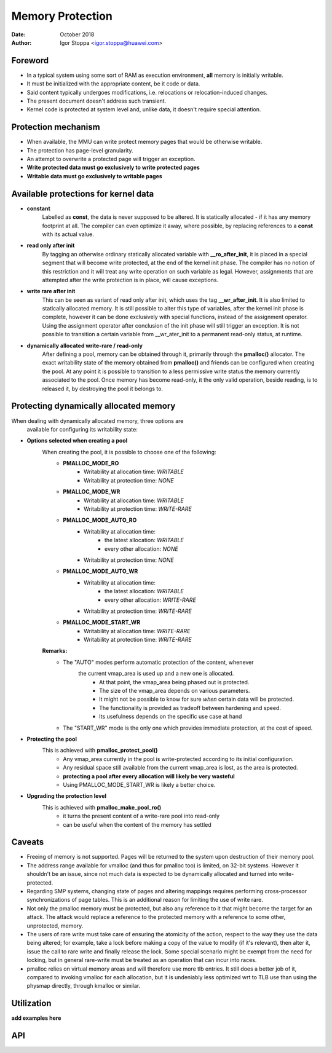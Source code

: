 .. SPDX-License-Identifier: GPL-2.0

.. _prmem:

Memory Protection
=================

:Date: October 2018
:Author: Igor Stoppa <igor.stoppa@huawei.com>

Foreword
--------
- In a typical system using some sort of RAM as execution environment,
  **all** memory is initially writable.

- It must be initialized with the appropriate content, be it code or data.

- Said content typically undergoes modifications, i.e. relocations or
  relocation-induced changes.

- The present document doesn't address such transient.

- Kernel code is protected at system level and, unlike data, it doesn't
  require special attention.

Protection mechanism
--------------------

- When available, the MMU can write protect memory pages that would be
  otherwise writable.

- The protection has page-level granularity.

- An attempt to overwrite a protected page will trigger an exception.
- **Write protected data must go exclusively to write protected pages**
- **Writable data must go exclusively to writable pages**

Available protections for kernel data
-------------------------------------

- **constant**
   Labelled as **const**, the data is never supposed to be altered.
   It is statically allocated - if it has any memory footprint at all.
   The compiler can even optimize it away, where possible, by replacing
   references to a **const** with its actual value.

- **read only after init**
   By tagging an otherwise ordinary statically allocated variable with
   **__ro_after_init**, it is placed in a special segment that will
   become write protected, at the end of the kernel init phase.
   The compiler has no notion of this restriction and it will treat any
   write operation on such variable as legal. However, assignments that
   are attempted after the write protection is in place, will cause
   exceptions.

- **write rare after init**
   This can be seen as variant of read only after init, which uses the
   tag **__wr_after_init**. It is also limited to statically allocated
   memory. It is still possible to alter this type of variables, after
   the kernel init phase is complete, however it can be done exclusively
   with special functions, instead of the assignment operator. Using the
   assignment operator after conclusion of the init phase will still
   trigger an exception. It is not possible to transition a certain
   variable from __wr_ater_init to a permanent read-only status, at
   runtime.

- **dynamically allocated write-rare / read-only**
   After defining a pool, memory can be obtained through it, primarily
   through the **pmalloc()** allocator. The exact writability state of the
   memory obtained from **pmalloc()** and friends can be configured when
   creating the pool. At any point it is possible to transition to a less
   permissive write status the memory currently associated to the pool.
   Once memory has become read-only, it the only valid operation, beside
   reading, is to released it, by destroying the pool it belongs to.


Protecting dynamically allocated memory
---------------------------------------

When dealing with dynamically allocated memory, three options are
 available for configuring its writability state:

- **Options selected when creating a pool**
   When creating the pool, it is possible to choose one of the following:
    - **PMALLOC_MODE_RO**
       - Writability at allocation time: *WRITABLE*
       - Writability at protection time: *NONE*
    - **PMALLOC_MODE_WR**
       - Writability at allocation time: *WRITABLE*
       - Writability at protection time: *WRITE-RARE*
    - **PMALLOC_MODE_AUTO_RO**
       - Writability at allocation time:
           - the latest allocation: *WRITABLE*
           - every other allocation: *NONE*
       - Writability at protection time: *NONE*
    - **PMALLOC_MODE_AUTO_WR**
       - Writability at allocation time:
           - the latest allocation: *WRITABLE*
           - every other allocation: *WRITE-RARE*
       - Writability at protection time: *WRITE-RARE*
    - **PMALLOC_MODE_START_WR**
       - Writability at allocation time: *WRITE-RARE*
       - Writability at protection time: *WRITE-RARE*

   **Remarks:**
    - The "AUTO" modes perform automatic protection of the content, whenever
       the current vmap_area is used up and a new one is allocated.
        - At that point, the vmap_area being phased out is protected.
        - The size of the vmap_area depends on various parameters.
        - It might not be possible to know for sure *when* certain data will
          be protected.
        - The functionality is provided as tradeoff between hardening and speed.
        - Its usefulness depends on the specific use case at hand
    - The "START_WR" mode is the only one which provides immediate protection, at the cost of speed.

- **Protecting the pool**
   This is achieved with **pmalloc_protect_pool()**
    - Any vmap_area currently in the pool is write-protected according to its initial configuration.
    - Any residual space still available from the current vmap_area is lost, as the area is protected.
    - **protecting a pool after every allocation will likely be very wasteful**
    - Using PMALLOC_MODE_START_WR is likely a better choice.

- **Upgrading the protection level**
   This is achieved with **pmalloc_make_pool_ro()**
    - it turns the present content of a write-rare pool into read-only
    - can be useful when the content of the memory has settled


Caveats
-------
- Freeing of memory is not supported. Pages will be returned to the
  system upon destruction of their memory pool.

- The address range available for vmalloc (and thus for pmalloc too) is
  limited, on 32-bit systems. However it shouldn't be an issue, since not
  much data is expected to be dynamically allocated and turned into
  write-protected.

- Regarding SMP systems, changing state of pages and altering mappings
  requires performing cross-processor synchronizations of page tables.
  This is an additional reason for limiting the use of write rare.

- Not only the pmalloc memory must be protected, but also any reference to
  it that might become the target for an attack. The attack would replace
  a reference to the protected memory with a reference to some other,
  unprotected, memory.

- The users of rare write must take care of ensuring the atomicity of the
  action, respect to the way they use the data being altered; for example,
  take a lock before making a copy of the value to modify (if it's
  relevant), then alter it, issue the call to rare write and finally
  release the lock. Some special scenario might be exempt from the need
  for locking, but in general rare-write must be treated as an operation
  that can incur into races.

- pmalloc relies on virtual memory areas and will therefore use more
  tlb entries. It still does a better job of it, compared to invoking
  vmalloc for each allocation, but it is undeniably less optimized wrt to
  TLB use than using the physmap directly, through kmalloc or similar.


Utilization
-----------

**add examples here**

API
---

.. kernel-doc:: include/linux/prmem.h
.. kernel-doc:: mm/prmem.c
.. kernel-doc:: include/linux/prmemextra.h
